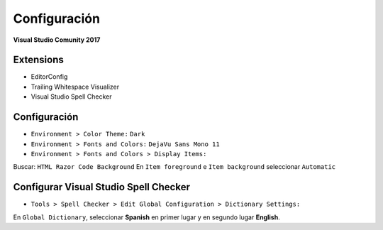 .. _reference-editors-vscode-vs_config:

#############
Configuración
#############

**Visual Studio Comunity 2017**

Extensions
==========

* EditorConfig
* Trailing Whitespace Visualizer
* Visual Studio Spell Checker

Configuración
=============

* ``Environment > Color Theme:`` ``Dark``
* ``Environment > Fonts and Colors:`` ``DejaVu Sans Mono 11``
* ``Environment > Fonts and Colors > Display Items:``

Buscar: ``HTML Razor Code Background``
En ``Item foreground`` e ``Item background`` seleccionar ``Automatic``

Configurar Visual Studio Spell Checker
======================================

* ``Tools > Spell Checker > Edit Global Configuration > Dictionary Settings:``

En ``Global Dictionary``, seleccionar **Spanish** en primer lugar y en segundo
lugar **English**.
